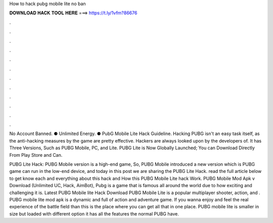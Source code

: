 How to hack pubg mobile lite no ban



𝐃𝐎𝐖𝐍𝐋𝐎𝐀𝐃 𝐇𝐀𝐂𝐊 𝐓𝐎𝐎𝐋 𝐇𝐄𝐑𝐄 ===> https://t.ly/1vfm?86676



.



.



.



.



.



.



.



.



.



.



.



.

No Account Banned. ⚈ Unlimited Energy. ⚈ PubG Mobile Lite Hack Guideline. Hacking PUBG isn't an easy task itself, as the anti-hacking measures by the game are pretty effective. Hackers are always looked upon by the developers of. It has Three Versions, Such as PUBG Mobile, PC, and Lite. PUBG Lite is Now Globally Launched; You can Download Directly From Play Store and Can.

PUBG Lite Hack: PUBG Mobile version is a high-end game, So, PUBG Mobile introduced a new version which is PUBG  game can run in the low-end device, and today in this post we are sharing the PUBG Lite Hack. read the full article below to get know each and everything about this hack and How this PUBG Mobile Lite hack Work. PUBG Mobile Mod Apk v Download (Unlimited UC, Hack, AimBot), Pubg is a game that is famous all around the world due to how exciting and challenging it is. Latest PUBG Mobile lite Hack Download PUBG Mobile Lite is a popular multiplayer shooter, action, and . PUBG mobile lite mod apk is a dynamic and full of action and adventure game. If you wanna enjoy and feel the real experience of the battle field than this is the place where you can get all that in one place. PUBG mobile lite is smaller in size but loaded with different option it has all the features the normal PUBG have.
